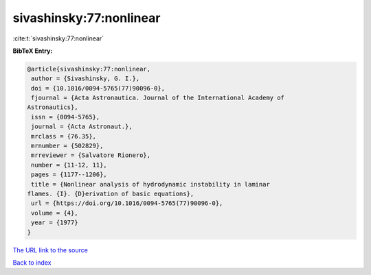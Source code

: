 sivashinsky:77:nonlinear
========================

:cite:t:`sivashinsky:77:nonlinear`

**BibTeX Entry:**

.. code-block:: bibtex

   @article{sivashinsky:77:nonlinear,
    author = {Sivashinsky, G. I.},
    doi = {10.1016/0094-5765(77)90096-0},
    fjournal = {Acta Astronautica. Journal of the International Academy of
   Astronautics},
    issn = {0094-5765},
    journal = {Acta Astronaut.},
    mrclass = {76.35},
    mrnumber = {502829},
    mrreviewer = {Salvatore Rionero},
    number = {11-12, 11},
    pages = {1177--1206},
    title = {Nonlinear analysis of hydrodynamic instability in laminar
   flames. {I}. {D}erivation of basic equations},
    url = {https://doi.org/10.1016/0094-5765(77)90096-0},
    volume = {4},
    year = {1977}
   }
`The URL link to the source <ttps://doi.org/10.1016/0094-5765(77)90096-0}>`_


`Back to index <../By-Cite-Keys.html>`_
